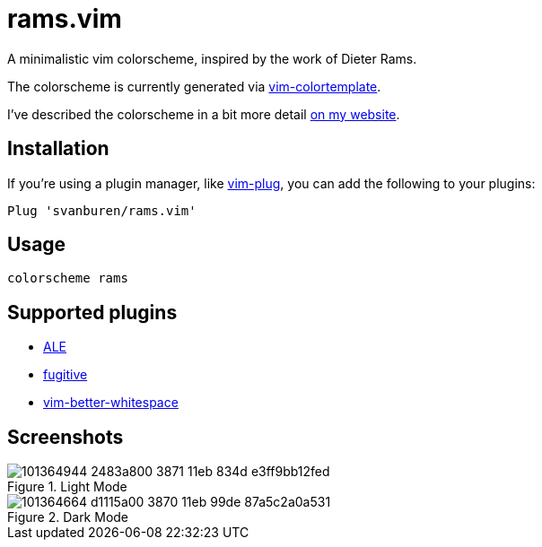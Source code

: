 = rams.vim

A minimalistic vim colorscheme, inspired by the work of Dieter Rams.

The colorscheme is currently generated via https://github.com/lifepillar/vim-colortemplate[vim-colortemplate].

I've described the colorscheme in a bit more detail https://svbn.me/blog/rams.vim[on my website].

== Installation

If you're using a plugin manager, like https://github.com/junegunn/vim-plug[vim-plug], you can add the following to your plugins:

[source]
----
Plug 'svanburen/rams.vim'
----

== Usage

[source]
----
colorscheme rams
----

== Supported plugins

* https://github.com/dense-analysis/ale[ALE]
* https://github.com/tpope/vim-fugitive[fugitive]
* https://github.com/ntpeters/vim-better-whitespace[vim-better-whitespace]

== Screenshots

.Light Mode
image::https://user-images.githubusercontent.com/622527/101364944-2483a800-3871-11eb-834d-e3ff9bb12fed.png[]

.Dark Mode
image::https://user-images.githubusercontent.com/622527/101364664-d1115a00-3870-11eb-99de-87a5c2a0a531.png[]
